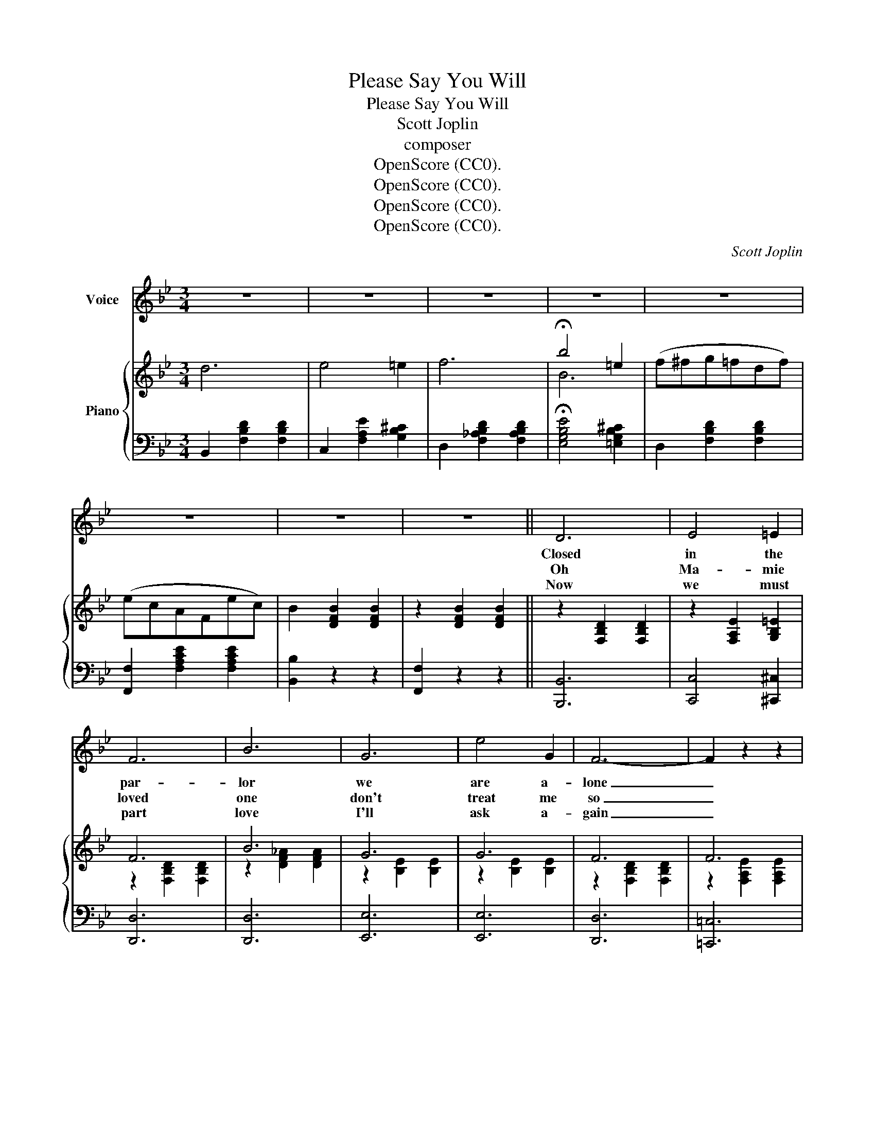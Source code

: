 X:1
T:Please Say You Will
T:Please Say You Will
T:Scott Joplin 
T:composer 
T:OpenScore (CC0).
T:OpenScore (CC0).
T:OpenScore (CC0).
T:OpenScore (CC0).
C:Scott Joplin
Z:Scott Joplin
Z:OpenScore (CC0).
%%score 1 { ( 2 4 ) | 3 }
L:1/8
M:3/4
K:Bb
V:1 treble nm="Voice"
V:2 treble nm="Piano"
V:4 treble 
V:3 bass 
V:1
 z6 | z6 | z6 | z6 | z6 | z6 | z6 | z6 || D6 | E4 =E2 | F6 | B6 | G6 | e4 G2 | F6- | F2 z2 z2 | %16
w: ||||||||Closed|in the|par-|lor|we|are a-|lone|_|
w: ||||||||Oh|Ma- mie|loved|one|don't|treat me|so|_|
w: ||||||||Now|we must|part|love|I'll|ask a-|gain|_|
 D6 | E4 =E2 | F6 | B6 | G6 | d4 _d2 | c6- | c2 z2 z2 | D6 | E4 =E2 | F6 | B6 | G6 | e4 G2 | F6- | %31
w: Hap-|py to|be|with|one|that I|love|_|I'll|ask you|kind-|ly|oh|Ma- mie|dove|
w: You|have for-|sak-|en|where|will I|go,|_|Bowed|on my|knees|I|pray|once a-|gain|
w: Don't|let this|plead-|ing|be|all in|vain|_|You|know I|love|you|why|not for-|give|
 F2 z2 d2 | e6 | G4 _G2 | F6 | B4 d2 | c6 | G4 A2 | B6- | B2 z2 z2 | B6 | A4 G2 | ^F6 | d6 | c6 | %45
w: _ Do|speak|just a|few|words to|bind|us in|love|_|I|will con-|fess|that|I|
w: _ For-|give|me my|loved|one for|I|am to|blame|_|Once|you were|kind|and|kissed|
w: _ For|my|heart is|brok-|en oh|please|say you|will|_|Let|us a-|gree|love|o-|
 B4 A2 | G6- | G2 z2 z2 | A6 | G4 =F2 | =E6 | c6 | B6 | A4 G2 | F6- | F2 z2 z2 | D6 | E4 =E2 | F6 | %59
w: have been|false|_|The|oth- er|girl|was|real-|ly the|cause|_|She|is a|flirt|
w: me so|sweet|_|The|oth- er|girl|has|fooled|me com-|plete|_|Now|I will|live|
w: pen your|heart|_|Don't|let that|flirt|now|keep|us a-|part|_|I|am so|hum-|
 B6 | G6 | e4 G2 | F6- | F2 z2 d2 | e6 | G6 | F4 B2 | d6 | c6 | G4 A2 | B6- | B2 z2 z2 || %72
w: too,|and|nev- er|still|_ I|don't|love|none but|you|please|say you|will|_|
w: true|why|not for-|give|_ I|don't|love|none but|you|please|say you|will|_|
w: ble|and|plead- ing|still|_ I|don't|love|none but|you|please|say you|will|_|
"^CHORUS" d4 e2 | f6 | B4 c2 | d6 | G4 G2 | e4 G2 | F6- | F2 z2 z2 | d4 e2 | f6 | B4 c2 | d6 | %84
w: Must I|plead|must I|kneel|and you|not for-|give|_|Has your|heart|love been|sealed|
w: ||||||||||||
w: ||||||||||||
 G4 G2 | d4 d2 | c6- | c2 z2 z2 | d4 e2 | f6 | B4 c2 | d6 | G4 G2 | e4 G2 | F6- | F2 z2 d2 | e6 | %97
w: do you|love me|still|_|You have|al-|ways been|true|now why|not for-|give|_ I|don't|
w: |||||||||||||
w: |||||||||||||
 G6 | F4 B2 | d6 | c6 | G4 A2 | B6- | B2 z2 z2 :| %104
w: love|none but|you|please|say you|will|_|
w: |||||||
w: |||||||
V:2
 d6 | e4 =e2 | f6 | !fermata!b4 =e2 | (f^fg=fdf) | (ecAFec) | B2 [DFB]2 [DFB]2 | %7
 z2 [DFB]2 [DFB]2 || z2 [F,B,D]2 [F,B,D]2 | z2 [F,A,E]2 [G,B,=E]2 | F6 | B6 | G6 | G6 | F6 | F6 | %16
 z2 [F,B,D]2 [F,B,D]2 | z2 [F,A,E]2 [G,B,=E]2 | F6 | B6 | B6 | B6 | A6 | [FAf]2 [GB=e]2 [FAc_e]2 | %24
 z2 [F,B,D]2 [F,B,D]2 | z2 [F,A,_E]2 [G,B,=E]2 | F6 | B6 | G6 | G6 | F6 | F6 | B6 | B6 | F6 | B6 | %36
 c6 | z2 [C_EA]2 [CEA]2 | z2 [F,B,D]2 [F,B,D]2 | z2 [F,B,D]2 [F,B,D]2 | B6 | A4 G2 | ^F6 | d6 | %44
 c6 | B4 A2 | G3 GBd | g6 | A6 | G4 =F2 | =E6 | c6 | B6 | A4 G2 | F3 FAc | f6 | %56
 z2 [F,B,D]2 [F,B,D]2 | z2 [F,A,E]2 [G,B,=E]2 | F6 | B6 | G6 | G6 | F6 | F6 | B6 | B6 | F6 | %67
 [Dd]6 | c6 | z2 [C_EA]2 [CEA]2 | [F,B,D]2 [F,B,D]2 [F,B,D]2 | [F,B,D]2 [B,DF]2 [DFB]2 || b4 c'2 | %73
 d'6 | d4 e2 | f6 | e4 e2 | g4 e2 | dBFDFB | d6 | b4 c'2 | d'6 | d4 A2 | B6 | =e4 e2 | b4 b2 | %86
 aAcfac' | f'6 | b4 c'2 | d'6 | d4 e2 | f6 | e4 e2 | g4 e2 | dBFDFB | d4 _a2 | g6 | e6 | d4 d2 | %99
 f6 | c6 | z2 [C_EA]2 [CEA]2 | [DFB]DFBdf | [Bdfb]2 z2 z2 :| %104
V:3
 B,,2 [F,B,D]2 [F,B,D]2 | C,2 [F,A,E]2 [G,B,^C]2 | D,2 [F,_A,B,D]2 [F,A,B,D]2 | %3
 !fermata![E,G,B,E]4 [=E,G,B,^C]2 | D,2 [F,B,D]2 [F,B,D]2 | [F,,F,]2 [F,A,CE]2 [F,A,CE]2 | %6
 [B,,B,]2 z2 z2 | [F,,F,]2 z2 z2 || [B,,,B,,]6 | [C,,C,]4 [^C,,^C,]2 | [D,,D,]6 | [D,,D,]6 | %12
 [E,,E,]6 | [E,,E,]6 | [D,,D,]6 | [=C,,=C,]6 | [B,,,B,,]6 | [C,,C,]4 [^C,,^C,]2 | [D,,D,]6 | %19
 [G,,G,]6 | [C,,C,]6 | [G,,G,]6 | [F,,F,]6 | (F,,2 G,,2 A,,2) | [B,,,B,,]6 | [C,,C,]4 [^C,,^C,]2 | %26
 [D,,D,]6 | [D,,D,]6 | [E,,E,]6 | [E,,E,]6 | [D,,D,]6 | [D,,D,]4 [F,,F,]2 | [G,,G,]6 | [E,,E,]6 | %34
 [D,,D,]6 | [D,,D,]4 [B,,,B,,]2 | [G,,G,]6 | [F,,F,]6 | B,,2 F,,2 D,,2 | B,,,2 z2 z2 | %40
 [G,,G,]2 [G,B,D]2 [G,B,D]2 | [D,,D,]2 [D,^F,A,C]2 [D,G,B,]2 | [D,,D,]2 [D,^F,A,C]2 [D,F,A,C]2 | %43
 [^F,,^F,]2 [D,A,C]2 [D,A,C]2 | [D,,D,]2 [D,^F,A,C]2 [D,F,A,C]2 | [D,,D,]2 [D,G,B,]2 [D,^F,A,C]2 | %46
 [G,,G,]2 [G,B,D]2 [G,B,D]2 | [G,,G,]2 [G,B,D]2 [G,B,D]2 | [=F,,=F,]2 [A,CF]2 [A,CF]2 | %49
 [C,,C,]2 [G,B,C=E]2 [F,A,C]2 | [C,,C,]2 [G,B,C]2 [G,B,C]2 | [=E,,=E,]2 [G,B,C=E]2 [G,B,CE]2 | %52
 [C,,C,]2 [B,C=E]2 [B,CE]2 | [C,,C,]2 [A,CF]2 [B,C=E]2 | [F,,F,]2 [F,A,C]2 [F,A,C]2 | %55
 [F,,F,]2 [F,A,_E]2 [F,A,E]2 | [B,,,B,,]6 | [C,,C,]4 [^C,,^C,]2 | [D,,D,]6 | [D,,D,]6 | [E,,E,]6 | %61
 [E,,E,]6 | [D,,D,]6 | [D,,D,]4 [F,,F,]2 | [G,,G,]6 | [E,,E,]6 | [D,,D,]6 | [B,,,B,,]6 | [G,,G,]6 | %69
 [F,,F,]6 | [B,,,B,,]2 F,,2 D,,2 | [B,,,B,,]2 z2 z2 || [B,,B,]2 [F,B,D]2 [F,B,D]2 | %73
 [B,,B,]2 [F,B,D]2 [F,B,D]2 | [B,,B,]2 [F,B,D]2 [F,B,D]2 | [B,,B,]2 [F,_A,B,D]2 [F,A,B,D]2 | %76
 E,2 [G,B,E]2 [G,B,E]2 | E,2 [G,B,E]2 [G,B,E]2 | [B,,B,]2 [F,B,]2 [F,B,]2 | %79
 [F,,F,]2 [F,B,D]2 [F,B,D]2 | [B,,B,]2 [F,B,D]2 [F,B,D]2 | [B,,B,]2 [F,B,D]2 [F,B,D]2 | %82
 [B,,B,]2 [F,B,D]2 [F,B,D]2 | [G,,G,]2 [G,B,D]2 [G,B,D]2 | [C,,C,]2 [G,B,C=E]2 [G,B,CE]2 | %85
 [C,,C,]2 [G,B,C=E]2 [G,B,CE]2 | [F,,F,]2 [A,CF]2 [A,CF]2 | [F,,F,]2 [F,A,_E]2 [F,A,E]2 | %88
 [B,,B,]2 [F,B,D]2 [F,B,D]2 | [B,,B,]2 [F,B,D]2 [F,B,D]2 | [B,,B,]2 [F,B,D]2 [F,B,D]2 | %91
 [B,,B,]2 [F,_A,B,D]2 [F,A,B,D]2 | E,2 [G,B,E]2 [G,B,E]2 | E,2 [G,B,E]2 [G,B,E]2 | %94
 [B,,B,]2 [F,B,]2 [F,B,]2 | [F,,F,]2 [F,_A,B,D]2 [F,A,B,D]2 | E,2 [G,B,E]2 [G,B,E]2 | %97
 E,2 [G,B,E]2 [G,B,E]2 | [B,,B,]2 [F,B,D]2 [F,B,D]2 | [B,,B,]2 [F,B,D]2 [F,B,D]2 | [G,,G,]6 | %101
 [F,,F,]6 | [B,,,B,,]2 D,,2 F,,2 | [B,,,B,,]2 z2 z2 :| %104
V:4
 x6 | x6 | x6 | B6 | x6 | x6 | x6 | x6 || x6 | x6 | z2 [F,B,D]2 [F,B,D]2 | z2 [DF_A]2 [DFA]2 | %12
 z2 [B,E]2 [B,E]2 | z2 [B,E]2 [B,E]2 | z2 [F,B,D]2 [F,B,D]2 | z2 [F,A,E]2 [F,A,E]2 | x6 | x6 | %18
 z2 [F,B,D]2 [F,B,D]2 | z2 [DG]2 [DG]2 | z2 [C=E]2 [CE]2 | z2 [C=E]2 [CEB]2 | z2 [CF]2 [CF]2 | x6 | %24
 x6 | x6 | z2 [F,B,D]2 [F,B,D]2 | z2 [DF_A]2 [DFA]2 | z2 [B,E]2 [B,E]2 | z2 [B,E]2 [B,E]2 | %30
 z2 [F,B,D]2 [F,B,D]2 | z2 [F,B,D]2 [B,D_AB]2 | z2 [B,EG]2 [B,EG]2 | z2 [B,EG]2 [B,E_G]2 | %34
 z2 [F,B,D]2 [F,B,D]2 | z2 [DF]2 [DFd]2 | z2 [=EGB]2 [EGB]2 | x6 | x6 | x6 | x6 | x6 | x6 | x6 | %44
 x6 | x6 | x6 | x6 | x6 | x6 | x6 | x6 | x6 | x6 | x6 | x6 | x6 | x6 | z2 [F,B,D]2 [F,B,D]2 | %59
 z2 [DF_A]2 [DFA]2 | z2 [B,E]2 [B,E]2 | z2 [B,E]2 [B,E]2 | z2 [F,B,D]2 [F,B,D]2 | %63
 z2 [F,B,D]2 [B,D_AB]2 | z2 [B,EG]2 [B,EG]2 | z2 [B,EG]2 [B,E_G]2 | z2 [F,B,D]2 [B,DFB]2 | %67
 z2 [FB]2 [FB]2 | z2 [=EGB]2 [EGB]2 | x6 | x6 | x6 || x6 | x6 | x6 | x6 | x6 | x6 | x6 | x6 | x6 | %81
 x6 | x6 | x6 | x6 | x6 | x6 | x6 | x6 | x6 | x6 | x6 | x6 | x6 | x6 | x6 | x6 | x6 | x6 | x6 | %100
 z2 [=EGB]2 [EGB]2 | x6 | x6 | x6 :| %104

